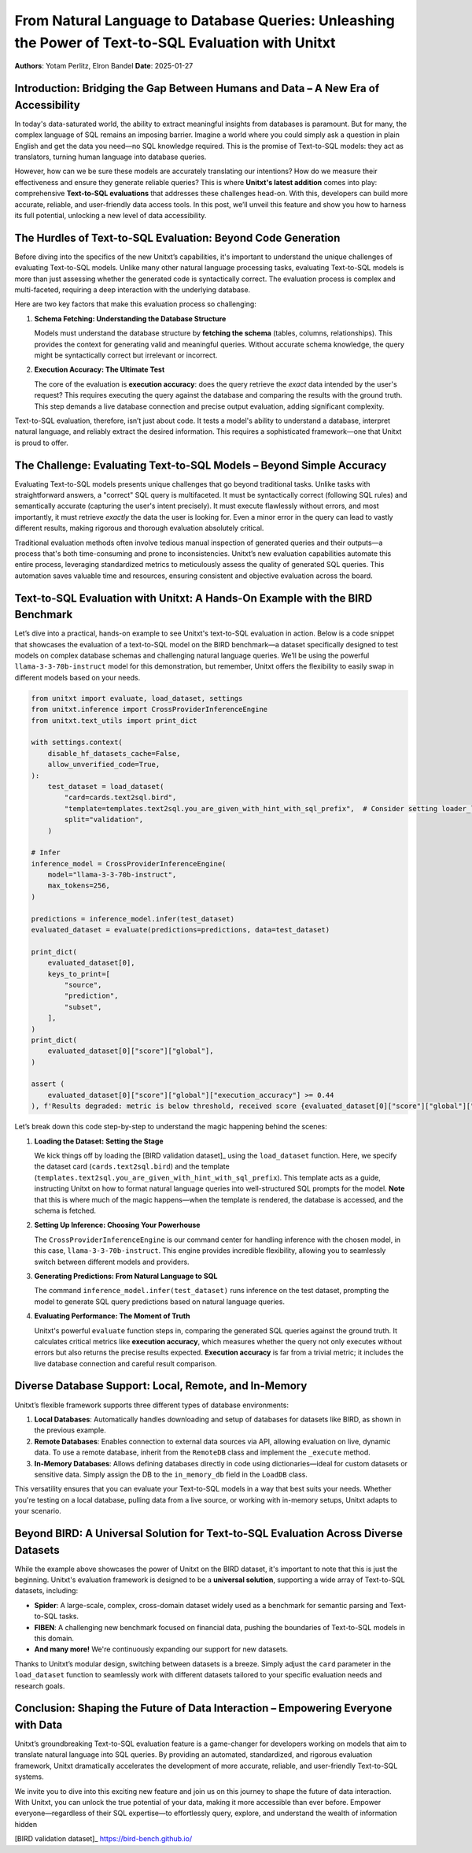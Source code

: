 From Natural Language to Database Queries: Unleashing the Power of Text-to-SQL Evaluation with Unitxt
====================================================================================================

**Authors**: Yotam Perlitz, Elron Bandel  
**Date**: 2025-01-27

Introduction: Bridging the Gap Between Humans and Data – A New Era of Accessibility
------------------------------------------------------------------------------------

In today's data-saturated world, the ability to extract meaningful insights from databases is paramount. But for many, the complex language of SQL remains an imposing barrier. Imagine a world where you could simply ask a question in plain English and get the data you need—no SQL knowledge required. This is the promise of Text-to-SQL models: they act as translators, turning human language into database queries.

However, how can we be sure these models are accurately translating our intentions? How do we measure their effectiveness and ensure they generate reliable queries? This is where **Unitxt's latest addition** comes into play: comprehensive **Text-to-SQL evaluations** that addresses these challenges head-on. With this, developers can build more accurate, reliable, and user-friendly data access tools. In this post, we’ll unveil this feature and show you how to harness its full potential, unlocking a new level of data accessibility.

The Hurdles of Text-to-SQL Evaluation: Beyond Code Generation
-------------------------------------------------------------

Before diving into the specifics of the new Unitxt’s capabilities, it's important to understand the unique challenges of evaluating Text-to-SQL models. Unlike many other natural language processing tasks, evaluating Text-to-SQL models is more than just assessing whether the generated code is syntactically correct. The evaluation process is complex and multi-faceted, requiring a deep interaction with the underlying database.

Here are two key factors that make this evaluation process so challenging:

1. **Schema Fetching: Understanding the Database Structure**

   Models must understand the database structure by **fetching the schema** (tables, columns, relationships). This provides the context for generating valid and meaningful queries. Without accurate schema knowledge, the query might be syntactically correct but irrelevant or incorrect.

2. **Execution Accuracy: The Ultimate Test**

   The core of the evaluation is **execution accuracy**: does the query retrieve the *exact* data intended by the user's request? This requires executing the query against the database and comparing the results with the ground truth. This step demands a live database connection and precise output evaluation, adding significant complexity.

Text-to-SQL evaluation, therefore, isn’t just about code. It tests a model's ability to understand a database, interpret natural language, and reliably extract the desired information. This requires a sophisticated framework—one that Unitxt is proud to offer.

The Challenge: Evaluating Text-to-SQL Models – Beyond Simple Accuracy
--------------------------------------------------------------------

Evaluating Text-to-SQL models presents unique challenges that go beyond traditional tasks. Unlike tasks with straightforward answers, a "correct" SQL query is multifaceted. It must be syntactically correct (following SQL rules) and semantically accurate (capturing the user's intent precisely). It must execute flawlessly without errors, and most importantly, it must retrieve *exactly* the data the user is looking for. Even a minor error in the query can lead to vastly different results, making rigorous and thorough evaluation absolutely critical.

Traditional evaluation methods often involve tedious manual inspection of generated queries and their outputs—a process that's both time-consuming and prone to inconsistencies. Unitxt’s new evaluation capabilities automate this entire process, leveraging standardized metrics to meticulously assess the quality of generated SQL queries. This automation saves valuable time and resources, ensuring consistent and objective evaluation across the board.

Text-to-SQL Evaluation with Unitxt: A Hands-On Example with the BIRD Benchmark
-------------------------------------------------------------------------------

Let’s dive into a practical, hands-on example to see Unitxt's text-to-SQL evaluation in action. Below is a code snippet that showcases the evaluation of a text-to-SQL model on the BIRD benchmark—a dataset specifically designed to test models on complex database schemas and challenging natural language queries. We’ll be using the powerful ``llama-3-3-70b-instruct`` model for this demonstration, but remember, Unitxt offers the flexibility to easily swap in different models based on your needs.

.. code-block:: python

    from unitxt import evaluate, load_dataset, settings
    from unitxt.inference import CrossProviderInferenceEngine
    from unitxt.text_utils import print_dict

    with settings.context(
        disable_hf_datasets_cache=False,
        allow_unverified_code=True,
    ):
        test_dataset = load_dataset(
            "card=cards.text2sql.bird",
            "template=templates.text2sql.you_are_given_with_hint_with_sql_prefix",  # Consider setting loader_limit for faster testing
            split="validation",
        )

    # Infer
    inference_model = CrossProviderInferenceEngine(
        model="llama-3-3-70b-instruct",
        max_tokens=256,
    )

    predictions = inference_model.infer(test_dataset)
    evaluated_dataset = evaluate(predictions=predictions, data=test_dataset)

    print_dict(
        evaluated_dataset[0],
        keys_to_print=[
            "source",
            "prediction",
            "subset",
        ],
    )
    print_dict(
        evaluated_dataset[0]["score"]["global"],
    )

    assert (
        evaluated_dataset[0]["score"]["global"]["execution_accuracy"] >= 0.44
    ), f'Results degraded: metric is below threshold, received score {evaluated_dataset[0]["score"]["global"]["score"]}'

Let’s break down this code step-by-step to understand the magic happening behind the scenes:

1. **Loading the Dataset: Setting the Stage**

   We kick things off by loading the [BIRD validation dataset]_ using the ``load_dataset`` function. Here, we specify the dataset card (``cards.text2sql.bird``) and the template (``templates.text2sql.you_are_given_with_hint_with_sql_prefix``). This template acts as a guide, instructing Unitxt on how to format natural language queries into well-structured SQL prompts for the model. **Note** that this is where much of the magic happens—when the template is rendered, the database is accessed, and the schema is fetched.

2. **Setting Up Inference: Choosing Your Powerhouse**

   The ``CrossProviderInferenceEngine`` is our command center for handling inference with the chosen model, in this case, ``llama-3-3-70b-instruct``. This engine provides incredible flexibility, allowing you to seamlessly switch between different models and providers.

3. **Generating Predictions: From Natural Language to SQL**

   The command ``inference_model.infer(test_dataset)`` runs inference on the test dataset, prompting the model to generate SQL query predictions based on natural language queries.

4. **Evaluating Performance: The Moment of Truth**

   Unitxt's powerful ``evaluate`` function steps in, comparing the generated SQL queries against the ground truth. It calculates critical metrics like **execution accuracy**, which measures whether the query not only executes without errors but also returns the precise results expected. **Execution accuracy** is far from a trivial metric; it includes the live database connection and careful result comparison.

Diverse Database Support: Local, Remote, and In-Memory
------------------------------------------------------

Unitxt’s flexible framework supports three different types of database environments:

1. **Local Databases**: Automatically handles downloading and setup of databases for datasets like BIRD, as shown in the previous example.
2. **Remote Databases**: Enables connection to external data sources via API, allowing evaluation on live, dynamic data. To use a remote database, inherit from the ``RemoteDB`` class and implement the ``_execute`` method.
3. **In-Memory Databases**: Allows defining databases directly in code using dictionaries—ideal for custom datasets or sensitive data. Simply assign the DB to the ``in_memory_db`` field in the ``LoadDB`` class.

This versatility ensures that you can evaluate your Text-to-SQL models in a way that best suits your needs. Whether you're testing on a local database, pulling data from a live source, or working with in-memory setups, Unitxt adapts to your scenario.

Beyond BIRD: A Universal Solution for Text-to-SQL Evaluation Across Diverse Datasets
-----------------------------------------------------------------------------------

While the example above showcases the power of Unitxt on the BIRD dataset, it's important to note that this is just the beginning. Unitxt's evaluation framework is designed to be a **universal solution**, supporting a wide array of Text-to-SQL datasets, including:

- **Spider**: A large-scale, complex, cross-domain dataset widely used as a benchmark for semantic parsing and Text-to-SQL tasks.
- **FIBEN**: A challenging new benchmark focused on financial data, pushing the boundaries of Text-to-SQL models in this domain.
- **And many more!** We're continuously expanding our support for new datasets.

Thanks to Unitxt’s modular design, switching between datasets is a breeze. Simply adjust the ``card`` parameter in the ``load_dataset`` function to seamlessly work with different datasets tailored to your specific evaluation needs and research goals.

Conclusion: Shaping the Future of Data Interaction – Empowering Everyone with Data
----------------------------------------------------------------------------------

Unitxt’s groundbreaking Text-to-SQL evaluation feature is a game-changer for developers working on models that aim to translate natural language into SQL queries. By providing an automated, standardized, and rigorous evaluation framework, Unitxt dramatically accelerates the development of more accurate, reliable, and user-friendly Text-to-SQL systems.

We invite you to dive into this exciting new feature and join us on this journey to shape the future of data interaction. With Unitxt, you can unlock the true potential of your data, making it more accessible than ever before. Empower everyone—regardless of their SQL expertise—to effortlessly query, explore, and understand the wealth of information hidden


[BIRD validation dataset]_ https://bird-bench.github.io/